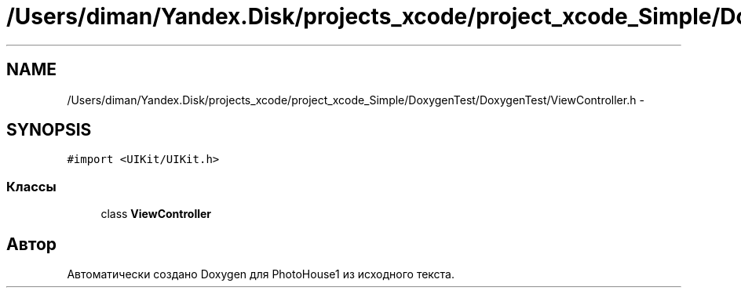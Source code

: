 .TH "/Users/diman/Yandex.Disk/projects_xcode/project_xcode_Simple/DoxygenTest/DoxygenTest/ViewController.h" 3 "Пн 27 Июл 2015" "Version 1.7 (17)" "PhotoHouse1" \" -*- nroff -*-
.ad l
.nh
.SH NAME
/Users/diman/Yandex.Disk/projects_xcode/project_xcode_Simple/DoxygenTest/DoxygenTest/ViewController.h \- 
.SH SYNOPSIS
.br
.PP
\fC#import <UIKit/UIKit\&.h>\fP
.br

.SS "Классы"

.in +1c
.ti -1c
.RI "class \fBViewController\fP"
.br
.in -1c
.SH "Автор"
.PP 
Автоматически создано Doxygen для PhotoHouse1 из исходного текста\&.
